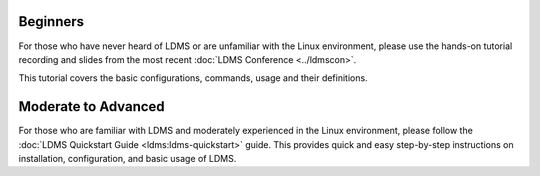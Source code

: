 .. _ldms-getting-started:

Beginners
----------
For those who have never heard of LDMS or are unfamiliar with the Linux environment, please use the hands-on tutorial recording and slides from the most recent :doc:`LDMS Conference <../ldmscon>`.

This tutorial covers the basic configurations, commands, usage and their definitions.

Moderate to Advanced
--------------------
For those who are familiar with LDMS and moderately experienced in the Linux environment, please follow the :doc:`LDMS Quickstart Guide <ldms:ldms-quickstart>` guide. This provides quick and easy step-by-step instructions on installation, configuration, and basic usage of LDMS.

